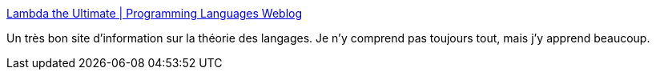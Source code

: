 :jbake-type: post
:jbake-status: published
:jbake-title: Lambda the Ultimate | Programming Languages Weblog
:jbake-tags: programming,langage,blog,science,_mois_mai,_année_2020
:jbake-date: 2020-05-28
:jbake-depth: ../
:jbake-uri: shaarli/1590674055000.adoc
:jbake-source: https://nicolas-delsaux.hd.free.fr/Shaarli?searchterm=http%3A%2F%2Flambda-the-ultimate.org%2Fnode&searchtags=programming+langage+blog+science+_mois_mai+_ann%C3%A9e_2020
:jbake-style: shaarli

http://lambda-the-ultimate.org/node[Lambda the Ultimate | Programming Languages Weblog]

Un très bon site d'information sur la théorie des langages. Je n'y comprend pas toujours tout, mais j'y apprend beaucoup.

